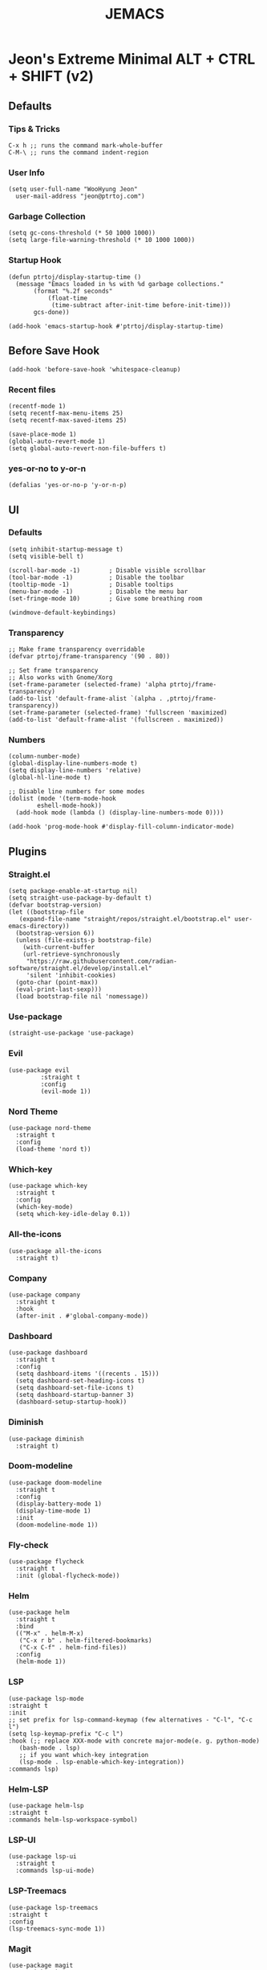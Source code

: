 #+TITLE: JEMACS
#+PROPERTY: header-args:elisp :tangle ~/.config/emacs/init.el :mkdirp yes
#+STARTUP: show3levels

* Jeon's Extreme Minimal ALT + CTRL + SHIFT (v2)
** Defaults
*** Tips & Tricks
#+begin_src ascii :tangle no
C-x h ;; runs the command mark-whole-buffer
C-M-\ ;; runs the command indent-region
#+end_src

*** User Info
#+begin_src elisp
  (setq user-full-name "WooHyung Jeon"
	user-mail-address "jeon@ptrtoj.com")
#+end_src

*** Garbage Collection
#+begin_src elisp
  (setq gc-cons-threshold (* 50 1000 1000))
  (setq large-file-warning-threshold (* 10 1000 1000))
#+end_src

*** Startup Hook
#+begin_src elisp
  (defun ptrtoj/display-startup-time ()
    (message "Emacs loaded in %s with %d garbage collections."
	     (format "%.2f seconds"
		     (float-time
		      (time-subtract after-init-time before-init-time)))
	     gcs-done))

  (add-hook 'emacs-startup-hook #'ptrtoj/display-startup-time)
#+end_src

** Before Save Hook
#+begin_src elisp
  (add-hook 'before-save-hook 'whitespace-cleanup)
#+end_src

*** Recent files
#+begin_src elisp
  (recentf-mode 1)
  (setq recentf-max-menu-items 25)
  (setq recentf-max-saved-items 25)

  (save-place-mode 1)
  (global-auto-revert-mode 1)
  (setq global-auto-revert-non-file-buffers t)
#+end_src

*** yes-or-no to y-or-n
#+begin_src elisp
  (defalias 'yes-or-no-p 'y-or-n-p)
#+end_src

** UI
*** Defaults
#+begin_src elisp
  (setq inhibit-startup-message t)
  (setq visible-bell t)

  (scroll-bar-mode -1)        ; Disable visible scrollbar
  (tool-bar-mode -1)          ; Disable the toolbar
  (tooltip-mode -1)           ; Disable tooltips
  (menu-bar-mode -1)          ; Disable the menu bar
  (set-fringe-mode 10)        ; Give some breathing room

  (windmove-default-keybindings)
#+end_src

*** Transparency
#+begin_src elisp
  ;; Make frame transparency overridable
  (defvar ptrtoj/frame-transparency '(90 . 80))

  ;; Set frame transparency
  ;; Also works with Gnome/Xorg
  (set-frame-parameter (selected-frame) 'alpha ptrtoj/frame-transparency)
  (add-to-list 'default-frame-alist `(alpha . ,ptrtoj/frame-transparency))
  (set-frame-parameter (selected-frame) 'fullscreen 'maximized)
  (add-to-list 'default-frame-alist '(fullscreen . maximized))
#+end_src

*** Numbers
#+begin_src elisp
  (column-number-mode)
  (global-display-line-numbers-mode t)
  (setq display-line-numbers 'relative)
  (global-hl-line-mode t)

  ;; Disable line numbers for some modes
  (dolist (mode '(term-mode-hook
		  eshell-mode-hook))
    (add-hook mode (lambda () (display-line-numbers-mode 0))))

  (add-hook 'prog-mode-hook #'display-fill-column-indicator-mode)
#+end_src

** Plugins
*** Straight.el
#+begin_src elisp
  (setq package-enable-at-startup nil)
  (setq straight-use-package-by-default t)
  (defvar bootstrap-version)
  (let ((bootstrap-file
	 (expand-file-name "straight/repos/straight.el/bootstrap.el" user-emacs-directory))
	(bootstrap-version 6))
    (unless (file-exists-p bootstrap-file)
      (with-current-buffer
	  (url-retrieve-synchronously
	   "https://raw.githubusercontent.com/radian-software/straight.el/develop/install.el"
	   'silent 'inhibit-cookies)
	(goto-char (point-max))
	(eval-print-last-sexp)))
    (load bootstrap-file nil 'nomessage))
#+end_src

*** Use-package
#+begin_src elisp
  (straight-use-package 'use-package)
#+end_src

*** Evil
#+begin_src elisp
  (use-package evil
	       :straight t
	       :config
	       (evil-mode 1))
#+end_src

*** Nord Theme
#+begin_src elisp
  (use-package nord-theme
    :straight t
    :config
    (load-theme 'nord t))
#+end_src

*** Which-key
#+begin_src elisp
  (use-package which-key
    :straight t
    :config
    (which-key-mode)
    (setq which-key-idle-delay 0.1))
#+end_src
*** All-the-icons
#+begin_src elisp
  (use-package all-the-icons
    :straight t)
#+end_src

*** Company
#+begin_src elisp
  (use-package company
    :straight t
    :hook
    (after-init . #'global-company-mode))
#+end_src

*** Dashboard
#+begin_src elisp
  (use-package dashboard
    :straight t
    :config
    (setq dashboard-items '((recents . 15)))
    (setq dashboard-set-heading-icons t)
    (setq dashboard-set-file-icons t)
    (setq dashboard-startup-banner 3)
    (dashboard-setup-startup-hook))
#+end_src

*** Diminish
#+begin_src elisp
  (use-package diminish
    :straight t)
#+end_src

*** Doom-modeline
#+begin_src elisp
  (use-package doom-modeline
    :straight t
    :config
    (display-battery-mode 1)
    (display-time-mode 1)
    :init
    (doom-modeline-mode 1))
#+end_src

*** Fly-check
#+begin_src elisp
  (use-package flycheck
    :straight t
    :init (global-flycheck-mode))
#+end_src

*** Helm
#+begin_src elisp
  (use-package helm
    :straight t
    :bind
    (("M-x" . helm-M-x)
     ("C-x r b" . helm-filtered-bookmarks)
     ("C-x C-f" . helm-find-files))
    :config
    (helm-mode 1))
#+end_src

*** LSP
#+begin_src elisp
  (use-package lsp-mode
  :straight t
  :init
  ;; set prefix for lsp-command-keymap (few alternatives - "C-l", "C-c l")
  (setq lsp-keymap-prefix "C-c l")
  :hook (;; replace XXX-mode with concrete major-mode(e. g. python-mode)
	 (bash-mode . lsp)
	 ;; if you want which-key integration
	 (lsp-mode . lsp-enable-which-key-integration))
  :commands lsp)
#+end_src

*** Helm-LSP
#+begin_src elisp
  (use-package helm-lsp
  :straight t
  :commands helm-lsp-workspace-symbol)
#+end_src

*** LSP-UI
#+begin_src elisp
  (use-package lsp-ui
    :straight t
    :commands lsp-ui-mode)
#+end_src

*** LSP-Treemacs
#+begin_src elisp
  (use-package lsp-treemacs
  :straight t
  :config
  (lsp-treemacs-sync-mode 1))
#+end_src

*** Magit
#+begin_src elisp
  (use-package magit
    :straight t)
#+end_src

*** Neotree
#+begin_src elisp
  (use-package neotree
    :straight t
    :bind
    ([f5] . neotree-toggle)
    :config
    (setq neo-theme (if (display-graphic-p) 'icons 'arrow)))
#+end_src

*** Org-bullets
#+begin_src elisp
  (use-package org-bullets
    :straight t
    :init
    (add-hook 'org-mode-hook #'org-bullets-mode))
#+end_src

*** Projectile
#+begin_src elisp
  (use-package projectile
    :straight t
    :bind
    (("s-p" . projectile-command-map)
     ("C-c p" . projectile-command-map))
    :config
    (projectile-mode 1))
#+end_src

*** Rainbow-delimiters
#+begin_src elisp
  (use-package rainbow-delimiters
    :straight t
    :hook
    ('org-mode-hook . #'rainbow-delimiters-mode))
#+end_src

*** Smartparens
#+begin_src elisp
  (use-package smartparens
    :straight t
    :hook
    (minibuffer-setup . #'turn-on-smartparens-strict-mode))
#+end_src
